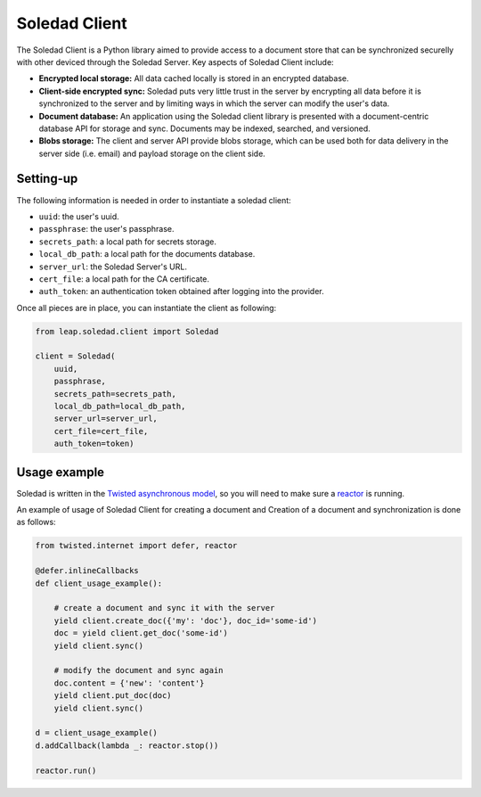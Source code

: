 .. _soledad-client:

Soledad Client
==============

The Soledad Client is a Python library aimed to provide access to a document
store that can be synchronized securelly with other deviced through the Soledad
Server. Key aspects of Soledad Client include:

* **Encrypted local storage:** All data cached locally is stored in an
  encrypted database.

* **Client-side encrypted sync:** Soledad puts very little trust in the
  server by encrypting all data before it is synchronized to the server and
  by limiting ways in which the server can modify the user's data.

* **Document database:** An application using the Soledad client library is
  presented with a document-centric database API for storage and sync.
  Documents may be indexed, searched, and versioned.

* **Blobs storage:** The client and server API provide blobs storage, which
  can be used both for data delivery in the server side (i.e. email) and
  payload storage on the client side.

Setting-up
----------

The following information is needed in order to instantiate a soledad client:

* ``uuid``: the user's uuid.
* ``passphrase``: the user's passphrase.
* ``secrets_path``: a local path for secrets storage.
* ``local_db_path``: a local path for the documents database.
* ``server_url``: the Soledad Server's URL.
* ``cert_file``: a local path for the CA certificate.
* ``auth_token``: an authentication token obtained after logging into the
  provider.

Once all pieces are in place, you can instantiate the client as following:

.. code-block:: python

    from leap.soledad.client import Soledad
    
    client = Soledad(
        uuid,
        passphrase,
        secrets_path=secrets_path,
        local_db_path=local_db_path,
        server_url=server_url,
        cert_file=cert_file,
        auth_token=token)

Usage example
-------------

Soledad is written in the `Twisted asynchronous model
<https://twistedmatrix.com/documents/current/core/howto/defer-intro.html>`_, so
you will need to make sure a `reactor
<http://twistedmatrix.com/documents/current/core/howto/reactor-basics.html>`_
is running.

An example of usage of Soledad Client for creating a document and Creation of
a document and synchronization is done as follows:

.. code-block:: python

    from twisted.internet import defer, reactor
    
    @defer.inlineCallbacks
    def client_usage_example():

        # create a document and sync it with the server
        yield client.create_doc({'my': 'doc'}, doc_id='some-id')
        doc = yield client.get_doc('some-id')
        yield client.sync()
        
        # modify the document and sync again
        doc.content = {'new': 'content'}
        yield client.put_doc(doc)
        yield client.sync()
    
    d = client_usage_example()
    d.addCallback(lambda _: reactor.stop())

    reactor.run()
